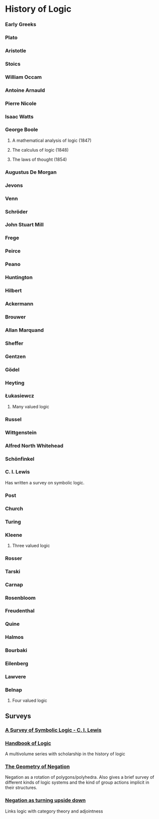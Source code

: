 * History of Logic

*** Early Greeks

*** Plato

*** Aristotle

*** Stoics

*** William Occam

*** Antoine Arnauld

*** Pierre Nicole

*** Isaac Watts

*** George Boole

**** A mathematical analysis of logic (1847)
**** The calculus of logic (1848)
**** The laws of thought (1854)

*** Augustus De Morgan

*** Jevons

*** Venn

*** Schröder

*** John Stuart Mill

*** Frege

*** Peirce

*** Peano

*** Huntington

*** Hilbert

*** Ackermann

*** Brouwer

*** Allan Marquand

*** Sheffer

*** Gentzen

*** Gödel

*** Heyting

*** Łukasiewcz

**** Many valued logic

*** Russel

*** Wittgenstein

*** Alfred North Whitehead

*** Schönfinkel

*** C. I. Lewis
Has written a survey on symbolic logic.

*** Post

*** Church

*** Turing

*** Kleene

**** Three valued logic

*** Rosser

*** Tarski

*** Carnap

*** Rosenbloom

*** Freudenthal

*** Quine

*** Halmos

*** Bourbaki

*** Eilenberg

*** Lawvere

*** Belnap

**** Four valued logic

** Surveys

*** [[https://amzn.to/2N79N6q][A Survey of Symbolic Logic - C. I. Lewis]]
*** [[https://www.elsevier.com/books/book-series/handbook-of-the-history-of-logic][Handbook of Logic]]
A multivolume series with scholarship in the history of logic

*** [[http://www.columbia.edu/%7Eav72/papers/JANCL_2003.pdf][The Geometry of Negation]]
Negation as a rotation of polygons/polyhedra. Also gives a brief survey of different kinds of logic systems and the kind of group actions implicit in their structures.

*** [[https://www.semanticscholar.org/paper/Negating-as-turning-upside-down-Skowron-Kubi's/0ef270e35018919a2dcdd3fc84263e37504cee7b][Negation as turning upside down]]

Links logic with category theory and adjointness
